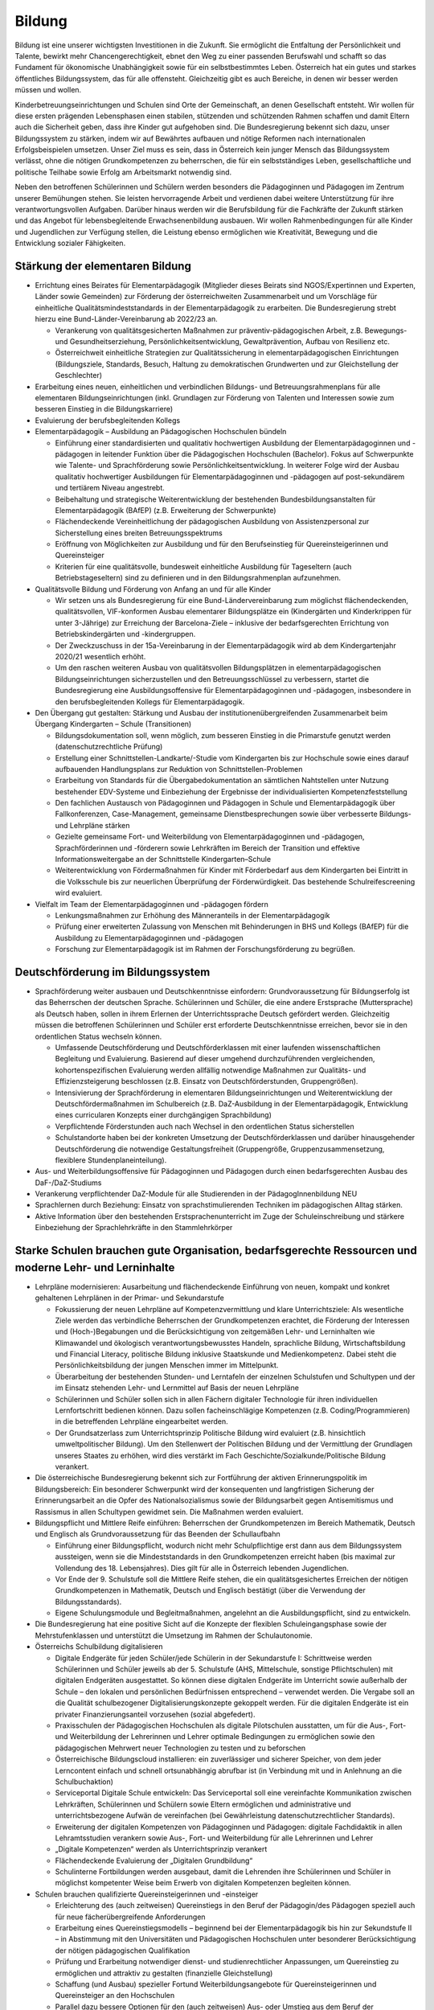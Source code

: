 -------
Bildung
-------

.. todo::
  Formatieren, Überarbeiten, Original gegenchecken

Bildung ist eine unserer wichtigsten Investitionen in die Zukunft. Sie ermöglicht die Entfaltung der Persönlichkeit und Talente, bewirkt mehr Chancengerechtigkeit, ebnet den Weg zu einer passenden Berufswahl und schafft so das Fundament für ökonomische Unabhängigkeit sowie für ein selbstbestimmtes Leben. Österreich hat ein gutes und starkes öffentliches Bildungssystem, das für alle offensteht. Gleichzeitig gibt es auch Bereiche, in denen wir besser werden müssen und wollen.

Kinderbetreuungseinrichtungen und Schulen sind Orte der Gemeinschaft, an denen Gesellschaft entsteht. Wir wollen für diese ersten prägenden Lebensphasen einen stabilen, stützenden und schützenden Rahmen schaffen und damit Eltern auch die Sicherheit geben, dass ihre Kinder gut aufgehoben sind. Die Bundesregierung bekennt sich dazu, unser Bildungssystem zu stärken, indem wir auf Bewährtes aufbauen und nötige Reformen nach internationalen Erfolgsbeispielen umsetzen. Unser Ziel muss es sein, dass in Österreich kein junger Mensch das Bildungssystem verlässt, ohne die nötigen Grundkompetenzen zu beherrschen, die für ein selbstständiges Leben, gesellschaftliche und politische Teilhabe sowie Erfolg am Arbeitsmarkt notwendig sind.

Neben den betroffenen Schülerinnen und Schülern werden besonders die Pädagoginnen und Pädagogen im Zentrum unserer Bemühungen stehen. Sie leisten hervorragende Arbeit und verdienen dabei weitere Unterstützung für ihre verantwortungsvollen Aufgaben. Darüber hinaus werden wir die Berufsbildung für die Fachkräfte der Zukunft stärken und das Angebot für lebensbegleitende Erwachsenenbildung ausbauen. Wir wollen Rahmenbedingungen für alle Kinder und Jugendlichen zur Verfügung stellen, die Leistung ebenso ermöglichen wie Kreativität, Bewegung und die Entwicklung sozialer Fähigkeiten.

Stärkung der elementaren Bildung
--------------------------------

- Errichtung eines Beirates für Elementarpädagogik (Mitglieder dieses Beirats sind NGOS/Expertinnen und Experten, Länder sowie Gemeinden) zur Förderung der österreichweiten Zusammenarbeit und um Vorschläge für einheitliche Qualitätsmindeststandards in der Elementarpädagogik zu erarbeiten. Die Bundesregierung strebt hierzu eine Bund-Länder-Vereinbarung ab 2022/23 an. 

  * Verankerung von qualitätsgesicherten Maßnahmen zur präventiv-pädagogischen Arbeit, z.B. Bewegungs- und Gesundheitserziehung, Persönlichkeitsentwicklung, Gewaltprävention, Aufbau von Resilienz etc.
  * Österreichweit einheitliche Strategien zur Qualitätssicherung in elementarpädagogischen Einrichtungen (Bildungsziele, Standards, Besuch, Haltung zu demokratischen Grundwerten und zur Gleichstellung der Geschlechter)

- Erarbeitung eines neuen, einheitlichen und verbindlichen Bildungs- und Betreuungsrahmenplans für alle elementaren Bildungseinrichtungen (inkl. Grundlagen zur Förderung von Talenten und Interessen sowie zum besseren Einstieg in die Bildungskarriere)

- Evaluierung der berufsbegleitenden Kollegs

- Elementarpädagogik – Ausbildung an Pädagogischen Hochschulen bündeln

  * Einführung einer standardisierten und qualitativ hochwertigen Ausbildung der Elementarpädagoginnen und -pädagogen in leitender Funktion über die Pädagogischen Hochschulen (Bachelor). Fokus auf Schwerpunkte wie Talente- und Sprachförderung sowie Persönlichkeitsentwicklung. In weiterer Folge wird der Ausbau qualitativ hochwertiger Ausbildungen für Elementarpädagoginnen und -pädagogen auf post-sekundärem und tertiärem Niveau angestrebt.
  * Beibehaltung und strategische Weiterentwicklung der bestehenden Bundesbildungsanstalten für Elementarpädagogik (BAfEP) (z.B. Erweiterung der Schwerpunkte)
  * Flächendeckende Vereinheitlichung der pädagogischen Ausbildung von Assistenzpersonal zur Sicherstellung eines breiten Betreuungsspektrums
  * Eröffnung von Möglichkeiten zur Ausbildung und für den Berufseinstieg für Quereinsteigerinnen und Quereinsteiger
  * Kriterien für eine qualitätsvolle, bundesweit einheitliche Ausbildung für Tageseltern (auch Betriebstageseltern) sind zu definieren und in den Bildungsrahmenplan aufzunehmen.

- Qualitätsvolle Bildung und Förderung von Anfang an und für alle Kinder 

  * Wir setzen uns als Bundesregierung für eine Bund-Ländervereinbarung zum möglichst flächendeckenden, qualitätsvollen, VIF-konformen Ausbau elementarer Bildungsplätze ein (Kindergärten und Kinderkrippen für unter 3-Jährige) zur Erreichung der Barcelona-Ziele – inklusive der bedarfsgerechten Errichtung von Betriebskindergärten und -kindergruppen.
  * Der Zweckzuschuss in der 15a-Vereinbarung in der Elementarpädagogik wird ab dem Kindergartenjahr 2020/21 wesentlich erhöht.
  * Um den raschen weiteren Ausbau von qualitätsvollen Bildungsplätzen in elementarpädagogischen Bildungseinrichtungen sicherzustellen und den Betreuungsschlüssel zu verbessern, startet die Bundesregierung eine Ausbildungsoffensive für Elementarpädagoginnen und -pädagogen, insbesondere in den berufsbegleitenden Kollegs für Elementarpädagogik.

- Den Übergang gut gestalten: Stärkung und Ausbau der institutionenübergreifenden Zusammenarbeit beim Übergang Kindergarten – Schule (Transitionen)

  * Bildungsdokumentation soll, wenn möglich, zum besseren Einstieg in die Primarstufe genutzt werden (datenschutzrechtliche Prüfung)
  * Erstellung einer Schnittstellen-Landkarte/-Studie vom Kindergarten bis zur Hochschule sowie eines darauf aufbauenden Handlungsplans zur Reduktion von Schnittstellen-Problemen
  * Erarbeitung von Standards für die Übergabedokumentation an sämtlichen Nahtstellen unter Nutzung bestehender EDV-Systeme und Einbeziehung der Ergebnisse der individualisierten Kompetenzfeststellung
  * Den fachlichen Austausch von Pädagoginnen und Pädagogen in Schule und Elementarpädagogik über Fallkonferenzen, Case-Management, gemeinsame Dienstbesprechungen sowie über verbesserte Bildungs- und Lehrpläne stärken
  * Gezielte gemeinsame Fort- und Weiterbildung von Elementarpädagoginnen und -pädagogen, Sprachförderinnen und -förderern sowie Lehrkräften im Bereich der Transition und effektive Informationsweitergabe an der Schnittstelle Kindergarten–Schule
  * Weiterentwicklung von Fördermaßnahmen für Kinder mit Förderbedarf aus dem Kindergarten bei Eintritt in die Volksschule bis zur neuerlichen Überprüfung der Förderwürdigkeit. Das bestehende Schulreifescreening wird evaluiert.

- Vielfalt im Team der Elementarpädagoginnen und -pädagogen fördern

  * Lenkungsmaßnahmen zur Erhöhung des Männeranteils in der Elementarpädagogik
  * Prüfung einer erweiterten Zulassung von Menschen mit Behinderungen in BHS und Kollegs (BAfEP) für die Ausbildung zu Elementarpädagoginnen und -pädagogen
  * Forschung zur Elementarpädagogik ist im Rahmen der Forschungsförderung zu begrüßen.


Deutschförderung im Bildungssystem
----------------------------------

- Sprachförderung weiter ausbauen und Deutschkenntnisse einfordern: Grundvoraussetzung für Bildungserfolg ist das Beherrschen der deutschen Sprache. Schülerinnen und Schüler, die eine andere Erstsprache (Muttersprache) als Deutsch haben, sollen in ihrem Erlernen der Unterrichtssprache Deutsch gefördert werden. Gleichzeitig müssen die betroffenen Schülerinnen und Schüler erst erforderte Deutschkenntnisse erreichen, bevor sie in den ordentlichen Status wechseln können.

  * Umfassende Deutschförderung und Deutschförderklassen mit einer laufenden wissenschaftlichen Begleitung und Evaluierung. Basierend auf dieser umgehend durchzuführenden vergleichenden, kohortenspezifischen Evaluierung werden allfällig notwendige Maßnahmen zur Qualitäts- und Effizienzsteigerung beschlossen (z.B. Einsatz von Deutschförderstunden, Gruppengrößen).
  * Intensivierung der Sprachförderung in elementaren Bildungseinrichtungen und Weiterentwicklung der Deutschfördermaßnahmen im Schulbereich (z.B. DaZ-Ausbildung in der Elementarpädagogik, Entwicklung eines curricularen Konzepts einer durchgängigen Sprachbildung)
  * Verpflichtende Förderstunden auch nach Wechsel in den ordentlichen Status sicherstellen
  * Schulstandorte haben bei der konkreten Umsetzung der Deutschförderklassen und darüber hinausgehender Deutschförderung die notwendige Gestaltungsfreiheit (Gruppengröße, Gruppenzusammensetzung, flexiblere Stundenplaneinteilung).

- Aus- und Weiterbildungsoffensive für Pädagoginnen und Pädagogen durch einen bedarfsgerechten Ausbau des DaF-/DaZ-Studiums

- Verankerung verpflichtender DaZ-Module für alle Studierenden in der PädagogInnenbildung NEU

- Sprachlernen durch Beziehung: Einsatz von sprachstimulierenden Techniken im pädagogischen Alltag stärken.

- Aktive Information über den bestehenden Erstsprachenunterricht im Zuge der Schuleinschreibung und stärkere Einbeziehung der Sprachlehrkräfte in den Stammlehrkörper

Starke Schulen brauchen gute Organisation, bedarfsgerechte Ressourcen und moderne Lehr- und Lerninhalte
-------------------------------------------------------------------------------------------------------

- Lehrpläne modernisieren: Ausarbeitung und flächendeckende Einführung von neuen, kompakt und konkret gehaltenen Lehrplänen in der Primar- und Sekundarstufe

  * Fokussierung der neuen Lehrpläne auf Kompetenzvermittlung und klare Unterrichtsziele: Als wesentliche Ziele werden das verbindliche Beherrschen der Grundkompetenzen erachtet, die Förderung der Interessen und (Hoch-)Begabungen und die Berücksichtigung von zeitgemäßen Lehr- und Lerninhalten wie Klimawandel und ökologisch verantwortungsbewusstes Handeln, sprachliche Bildung, Wirtschaftsbildung und Financial Literacy, politische Bildung inklusive Staatskunde und Medienkompetenz. Dabei steht die Persönlichkeitsbildung der jungen Menschen immer im Mittelpunkt.
  * Überarbeitung der bestehenden Stunden- und Lerntafeln der einzelnen Schulstufen und Schultypen und der im Einsatz stehenden Lehr- und Lernmittel auf Basis der neuen Lehrpläne
  * Schülerinnen und Schüler sollen sich in allen Fächern digitaler Technologie für ihren individuellen Lernfortschritt bedienen können. Dazu sollen facheinschlägige Kompetenzen (z.B. Coding/Programmieren) in die betreffenden Lehrpläne eingearbeitet werden.
  * Der Grundsatzerlass zum Unterrichtsprinzip Politische Bildung wird evaluiert (z.B. hinsichtlich umweltpolitischer Bildung). Um den Stellenwert der Politischen Bildung und der Vermittlung der Grundlagen unseres Staates zu erhöhen, wird dies verstärkt im Fach Geschichte/Sozialkunde/Politische Bildung verankert.

- Die österreichische Bundesregierung bekennt sich zur Fortführung der aktiven Erinnerungspolitik im Bildungsbereich: Ein besonderer Schwerpunkt wird der konsequenten und langfristigen Sicherung der Erinnerungsarbeit an die Opfer des Nationalsozialismus sowie der Bildungsarbeit gegen Antisemitismus und Rassismus in allen Schultypen gewidmet sein. Die Maßnahmen werden evaluiert.

- Bildungspflicht und Mittlere Reife einführen: Beherrschen der Grundkompetenzen im Bereich Mathematik, Deutsch und Englisch als Grundvoraussetzung für das Beenden der Schullaufbahn 

  * Einführung einer Bildungspflicht, wodurch nicht mehr Schulpflichtige erst dann aus dem Bildungssystem aussteigen, wenn sie die Mindeststandards in den Grundkompetenzen erreicht haben (bis maximal zur Vollendung des 18. Lebensjahres). Dies gilt für alle in Österreich lebenden Jugendlichen.
  * Vor Ende der 9. Schulstufe soll die Mittlere Reife stehen, die ein qualitätsgesichertes Erreichen der nötigen Grundkompetenzen in Mathematik, Deutsch und Englisch bestätigt (über die Verwendung der Bildungsstandards).
  * Eigene Schulungsmodule und Begleitmaßnahmen, angelehnt an die Ausbildungspflicht, sind zu entwickeln.

- Die Bundesregierung hat eine positive Sicht auf die Konzepte der flexiblen Schuleingangsphase sowie der Mehrstufenklassen und unterstützt die Umsetzung im Rahmen der Schulautonomie.

- Österreichs Schulbildung digitalisieren

  * Digitale Endgeräte für jeden Schüler/jede Schülerin in der Sekundarstufe I: Schrittweise werden Schülerinnen und Schüler jeweils ab der 5. Schulstufe (AHS, Mittelschule, sonstige Pflichtschulen) mit digitalen Endgeräten ausgestattet. So können diese digitalen Endgeräte im Unterricht sowie außerhalb der Schule – den lokalen und persönlichen Bedürfnissen entsprechend – verwendet werden. Die Vergabe soll an die Qualität schulbezogener Digitalisierungskonzepte gekoppelt werden. Für die digitalen Endgeräte ist ein privater Finanzierungsanteil vorzusehen (sozial abgefedert).
  * Praxisschulen der Pädagogischen Hochschulen als digitale Pilotschulen ausstatten, um für die Aus-, Fort- und Weiterbildung der Lehrerinnen und Lehrer optimale Bedingungen zu ermöglichen sowie den pädagogischen Mehrwert neuer Technologien zu testen und zu beforschen
  * Österreichische Bildungscloud installieren: ein zuverlässiger und sicherer Speicher, von dem jeder Lerncontent einfach und schnell ortsunabhängig abrufbar ist (in Verbindung mit und in Anlehnung an die Schulbuchaktion)
  * Serviceportal Digitale Schule entwickeln: Das Serviceportal soll eine vereinfachte Kommunikation zwischen Lehrkräften, Schülerinnen und Schülern sowie Eltern ermöglichen und administrative und unterrichtsbezogene Aufwän de vereinfachen (bei Gewährleistung datenschutzrechtlicher Standards).
  * Erweiterung der digitalen Kompetenzen von Pädagoginnen und Pädagogen: digitale Fachdidaktik in allen Lehramtsstudien verankern sowie Aus-, Fort- und Weiterbildung für alle Lehrerinnen und Lehrer
  * „Digitale Kompetenzen“ werden als Unterrichtsprinzip verankert
  * Flächendeckende Evaluierung der „Digitalen Grundbildung“
  * Schulinterne Fortbildungen werden ausgebaut, damit die Lehrenden ihre Schülerinnen und Schüler in möglichst kompetenter Weise beim Erwerb von digitalen Kompetenzen begleiten können.

- Schulen brauchen qualifizierte Quereinsteigerinnen und -einsteiger

  * Erleichterung des (auch zeitweisen) Quereinstiegs in den Beruf der Pädagogin/des Pädagogen speziell auch für neue fächerübergreifende Anforderungen
  * Erarbeitung eines Quereinstiegsmodells – beginnend bei der Elementarpädagogik bis hin zur Sekundstufe II – in Abstimmung mit den Universitäten und Pädagogischen Hochschulen unter besonderer Berücksichtigung der nötigen pädagogischen Qualifikation
  * Prüfung und Erarbeitung notwendiger dienst- und studienrechtlicher Anpassungen, um Quereinstieg zu ermöglichen und attraktiv zu gestalten (finanzielle Gleichstellung)
  * Schaffung (und Ausbau) spezieller Fortund Weiterbildungsangebote für Quereinsteigerinnen und Quereinsteiger an den Hochschulen
  * Parallel dazu bessere Optionen für den (auch zeitweisen) Aus- oder Umstieg aus dem Beruf der Pädagogin/des Pädagogen
  * Gezielte Anwerbung mehrsprachiger Personen für das Pädagogikstudium auch im zweiten Bildungsweg (Kampagne)

Bedarfsgerechte Ressourcen für unsere Schulen

- Bereitstellung von Supportpersonal: Schulisches Unterstützungspersonal (administrativ und psychosozial) bedarfsgerecht aufstocken, damit sich Pädagoginnen und Pädagogen auf den bestmöglichen Unterricht
konzentrieren können

  * Mehr Support durch unterstützendes Personal (z.B. Schulsozialarbeit, Schulpsychologie, Assistenz, administratives Personal). Klare Aufgabenteilung und Konsolidierung unterschiedlicher Aufgaben (und Titel) des Unterstützungspersonals
  * Unterstützendes Personal ist dienstrechtlich bei den Bildungsdirektionen anzudocken, soll aber als Teil des pädagogischen Teams an den Schulen agieren. Prüfung einer Verwaltungsvereinfachung durch Anstellung des neuen Supportpersonals bei einer Personalagentur des Bundes
  * Langfristige Absicherung der Finanzierung über den FAG und gesetzliche Vorgaben über den Bund
  * Studierende an pädagogischen Hochschulen sollen mehr Praxis an Schulen sammeln wie z.B. in der Nachmittags- und Ferienbetreuung und dadurch zusätzliche Unterstützung in ihrem Fachgebiet gewährleisten 
  * Mobilisierung und Umschulung von zusätzlichem Personal soll in Zusammenarbeit mit Gebietskörperschaften (AMS, Arbeitsstiftungen) geschehen 
  * Schulleiterinnen und Schulleiter als Führungskräfte weiterentwickeln (Personalverantwortung, Umsetzung Bildungsziele, Unterstützung durch Supportpersonal)

- Schulen mit besonderen Herausforderungen stützen – Pilotprogramm an 100 ausgewählten Schulen in ganz Österreich umsetzen, die anhand eines zu entwickelnden Chancen- und Entwicklungsindex grundsätzlich infrage kommen:

  * Ursachenanalyse am Standort unter Einbeziehung aller Schulpartner; betroffene Schulen müssen ihre spezifischen Herausforderungen, Lösungsvorschläge, finanziellen Erfordernisse und angestrebten Bildungserfolge darstellen
  * Zusätzliche Ressourcen (Personal, Finanzierung) werden anhand klarer Kriterien an die ausgewählten Schulen vergeben, aufbauend auf einem individuellen Schulentwicklungsplan mit maßgeschneiderter Unterstützung
  * Autonome Umsetzung durch die Schulleitung, Begleitung durch Bildungsdirektion sowie wissenschaftliche Analyse
  * Prüfung einer bedarfsorientierten Mittelzuteilung auf Basis der Ergebnisse des Pilotprogramms

- Inklusion und Förderung: alle Kinder mitnehmen

  * Kinder mit speziellem Förderbedarf bzw. Behinderungen werden bestmöglich in den Regelunterricht einbezogen, und qualitativ hochwertige Sonderpädagogik wird sichergestellt, wo immer sie nötig ist.
  * Umgehende externe Evaluation der Vergabepraxis von SPF-Bescheiden, damit die Zuteilung der Ressourcen dem tatsächlichen Bedarf entspricht
  * Weiterentwicklung der Qualität pädagogischer Angebote für Schülerinnen und Schüler mit Behinderungen und barrierefreier Bildungswege
  * Sicherstellung organisatorischer, personeller und räumlicher Voraussetzungen für diversitätsorientierten Unterricht in der gesamten Bildungskette
  * Evaluierung und entsprechende Weiterentwicklung der PädagogInnenbildung
  * Öffnung der Position der Schulleitung an allgemeinen Pflichtschulen für Sonderpädagoginnen und -pädagogen

- Mehr Ferienbetreuung und Sommerunterricht für jene, die es brauchen, um Eltern zu entlasten

  * Mehr Förderstunden für Schülerinnen und Schüler am Nachmittag (unter Nutzung des bestehenden Systems der verpflichtenden Förderstunden)
  * Ausarbeitung eines Konzepts als Angebot für die Gemeinden zur verstärkten Einbeziehung der Eltern in die Sprachförderung (aktive Elternarbeit, „Mama lernt Deutsch“)
  * Fachliche und pädagogische Konzeption von speziellen Ferienangeboten sowie österreichweit einheitliche Angebotsumsetzung (z.B. Schwerpunktkurse, Praxiswochen, Unternehmenswochen, Sprach-, Sport- und Kulturangebote etc.) mit sozial gestaffelten Beiträgen (in Zusammenarbeit mit den Ländern) 
  * Schaffung eines schulpraktischen Moduls für Lehramtsstudierende in den Ferienmonaten mit Anrechnungsmöglichkeit auf das Studium 
  * Flexibilisierungsmöglichkeit der Arbeitszeit für Lehrerinnen und Lehrer auf freiwilliger Basis sowie Erarbeitung eines Jahresarbeitszeitmodells für Erzieherinnen und Erzieher zur Ermöglichung der Ferienbetreuung

Schulorganisation verbessern

- Größtmögliche Bündelung der Bildungsagenden des Bundes (von der Elementarpädagogik bis zur Hochschule sowie Teilen der Erwachsenenbildung) im Bildungsministerium

- Evaluierung der Bildungsdirektionen hinsichtlich interner und externer Kommunikation und Verwaltung (Effizienz, Personalbedarf) 

  * Schülerverwaltungsprogramme des Bundes weiterführen und weiterentwickeln, um Nutzerfreundlichkeit zu erhöhen und Abfragen zu vereinfachen
  * Entwicklung einer integrierten EDV-Lösung in der Verwaltung
  * Reduktion der Zahl von Rundschreiben und Erlässen zugunsten eines konsolidierten, webbasierten Informationsmanagements 
  * Berufliche E-Mailadressen für das gesamte Personal der Bildungsdirektionen bereitstellen und nutzen

- Transparente Personalsteuerung – gemeinsam mit den Bundesländern: Umsetzung eines einheitlichen Systems zur Sicherstellung des effektiven Einsatzes von Pädagoginnen und Pädagogen österreichweit

- Zügiger Schuljahresbeginn

  * Etablierung eines rechtlich abgesicherten, verbindlichen und österreichweit einheitlichen Systems der An- und Abmeldungen von Schülerinnen und Schülern an den Schulen sowie Vereinheitlichung der Stichtage und Schuleinschreibungstermine, um einen zügigen Schulstart zu gewährleisten
  * Einführung eines Bonus-Systems für Schulen, die die Nachprüfungen vollständig in der letzten Ferienwoche durchführen 

- Etablierung eines gesamtheitlichen Bildungsmonitorings durch Zusammenführung relevanter Datenquellen, um wichtige bildungspolitische Analysen durchführen zu können, unter Wahrung sämtlicher datenschutzrechtlicher Standards

  * Verstärkte Zusammenarbeit mit Statistik Austria und weiteren relevanten Stakeholdern, um Synergien zu nutzen und rasche Informations- und Austauschprozesse sicherzustellen

- Entwicklung einer wertschätzenden, konstruktiven, transparenten Feedbackkultur („360-Grad Feedback“) zur Qualitätssteigerung des Unterrichts und zur Verbesserung der Beziehungen sowie verpflichtende schulinterne Evaluierung an jedem Standort

- Die Schulen baulich modernisieren – neuer Schulentwicklungsplan unter Berücksichtigung pädagogischer Ziele: klimagerechte ökologische Standards im Schulbau, bei Sanierungen und Neubauten in Abstimmung mit Ländern und Gemeinden, wie dies im Pflichtschulbau umgesetzt werden kann 

- Klare Regeln für das Zusammenspiel Schule und Unternehmen: Einrichtung einer Servicestelle, die bei Fragen zum Thema Schulen und Unternehmen beratend zur Seite steht (z.B. bzgl. Berufsinformation durch Unternehmen)

- Prüfung der Einrichtung von Fonds für Schulveranstaltungen bei den Bildungsdirektionen. Damit soll benachteiligten Standorten geholfen werden, die Kosten für Schulveranstaltungen (Workshops, Ausflüge etc.) abzudecken – eventuell gespeist durch regionale Unternehmen.

- Innovationsstiftung für Bildung: Entbürokratisierung der Innovationsstiftung für Bildung und attraktive Finanzierungsmöglichkeiten mit dem Ziel, private Mittel für die Bildung zu erschließen

- Spendenabsetzbarkeit für Vereine im Bildungsbereich ausweiten

- Überprüfung des Leistungsprofils und Weiterentwicklung des OeAD zur Agentur für Bildungsinnovation und internationale Mobilität

- Schulen und Lehrende bei der Gewaltprävention unterstützen

  * Friedenspädagogisches Training und Deeskalationstraining für Pädagoginnen und Pädagogen im Rahmen der Aus- bzw. Fort- und Weiterbildung einführen 
  * Schnellere und treffsichere Entscheidungsfindung bei Vorfällen an Schulstandorten durch bessere rechtliche Handhabe ermöglichen (qualitative Bewertung bei der Schule und Aufsicht, formale Bewertung bei Bildungsdirektionen – rechtliche Abwicklung, raschere Handlungsmöglichkeiten betreffend Suspendierung und Ausschluss für nicht Schulpflichtige)
  * Entwicklung eines pädagogischen Betreuungskonzepts für den Umgang mit gewaltbereiten Schülerinnen und Schülern (z.B. „Cool-down“-Phase, „Time-out“-Phasen, psychosoziale Unterstützung) 

- Ausbau ganztägiger Schulen: bedarfsgerechter Ausbau ganztägiger Schulformen zur Ermöglichung der Wahlfreiheit für Eltern. Ein unverschränktes bzw. verschränktes Angebot soll auch in jenen Regionen zur Verfügung stehen, in denen es dieses bisher nicht gibt.

- Qualitätskriterien für externe Angebote an Schulen

  * Rasche Fertigstellung des bundesweiten Kriterienkatalogs für alle extern hinzugeholten Fachkräfte und Vereine
  * Spezieller Fokus auf geschlechtersensible Mädchen- und Burschenarbeit, auch mit dem Ziel, Kinder und Jugendliche aus patriarchalen Milieus zu stärken und ihre Selbstbestimmung zu fördern 
  * Erarbeitung von Qualitätskriterien für die Sicherung einer weltanschaulich neutralen, wissenschaftsbasierten Sexualpädagogik und die Entwicklung eines Akkreditierungsverfahrens für Vereine bzw. Personen, die sexualpädagogische Workshops an Schulen anbieten wollen
  * Regeln zur Anwesenheit der Pädagoginnen und Pädagogen sind zu definieren. Die qualitativ hochstehende Aus-, Fort- und Weiterbildung der Lehrerinnen und Lehrer im Bereich Sexualpädagogik für die Primarstufe sowie die Sekundarstufe (im Unterrichtsfach Biologie und Umweltkunde) soll sichergestellt werden.

- Den bekenntnisorientierten Religionsunterricht beibehalten und den Ethikunterricht für all jene sicherstellen, die keinen Religionsunterricht besuchen (oder ohne Bekenntnis sind)

- Entwicklung eines Lehramtsstudiums „Ethik“ mit Anrechenbarkeit von bestehenden Aus- und Fortbildungen (Religionspädagogik und Lehrgänge)

- Schulische Profilierung und Individualisierung – eine weitere Modularisierung der Oberstufe prüfen und in Absprache mit Betroffenen und Interessenvertretungen pilotieren und ausbauen. Auf Basis der 2019 abgeschlossenen Evaluierung muss zeitnah entschieden werden, ob die NOST (Neue Oberstufe) in ihrem vorgeschlagenen System umgesetzt wird oder es zu einer Reform im Sinne einer echten Modularisierung kommt. Insbesondere ist den Ergebnissen einer Evaluierung der bestehenden „Nicht-genügend-Regelung“ Rechnung zu tragen.

- Überprüfung und Weiterentwicklung der Standardisierten Reife- und Diplomprüfung („Zentralmatura“); Verbesserung der Modalitäten und Bedingungen, verstärkte Individualisierung und Förderung von Interessen und Begabungen unter Berücksichtigung des differenzierten Schulsystems und seiner Schwerpunkte 

- Ausweitung von Bewegung und Sport im Rahmen des schulischen Unterrichts 

  * Tägliche Bewegungseinheit soll realisiert werden (z.B. mit Sportvereinen).
  * Prüfung der ganzjährigen Öffnung der Schulinfrastruktur für Sportvereine und Organisationen sowie Öffnung der Infrastruktur von Sportvereinen, Organisationen oder Ländern und Gemeinden für die Schulen (wo immer logistisch möglich)

- Musikschulen und Musikpädagoginnen und -pädagogen

  * Erstellen der rechtlichen Rahmenbedingungen für den Einsatz von Musikschullehrerinnen und -lehrern an öffentlichen Schulen und gegenseitige Anerkennung von Fächern (Schaffung von Wahlpflichtfächern)
  * Schaffung der Rahmenbedingungen in ganztägigen Schulformen (Übungseinheiten, zeitliche Freiräume für den Unterrichtsbesuch in Musikschulen, Konservatorien etc.)
  * Besondere Rücksicht auf Begabtenförderung (insbesondere Schnittstellen mit Musikschulen, Kunstuniversitäten u.a.)

- Ausbildung von MINT-Fachkräften ausbauen

  * Erstellung einer MINT-Bedarfslandkarte in Zusammenarbeit mit den regionalen Stakeholdern und darauf aufbauend eine bedarfsgerechte Erhöhung der derzeitigen Ausbildungsplätze im höher qualifizierten MINT-Bereich
  * Reform des Mathematik-Unterrichts unter Berücksichtigung international anerkannter Beispiele und bereits bestehender Programme in Österreich. Mathematik soll auch ohne digitale Rechenhilfen beherrscht werden.
  * Prüfung der Entwicklung einer Cyber-HTL-Fachrichtung und IT-HTL mit Schwerpunkt auf Cyber Security

- Auslandserfahrung und europäische Vernetzung fördern: Stärkere Nutzung von Erasmus+

- Auslandsschulen evaluieren und weiterentwickeln: Österreichische Auslandsschulen sind eine Visitenkarte des Landes. Die Entsendungsprogramme für österreichische Lehrkräfte, die Unterrichtsqualität und die Führung dieser Schulen sollen von externer Seite evaluiert und weiterentwickelt werden.

- Klare Qualitätsstandards für alle Bildungseinrichtungen (inkl. private)

  * Neues Errichtungsverfahren von Privatschulen und gesetzliche Ausgestaltung von verpflichtenden Mindeststandards (z.B. Finanzplan, Bekenntnis zu den im österreichischen Rechtssystem verankerten Werten, persönliche Eignung und Qualifikation der Unterrichtenden etc.) sowie Einführung eines bildungspolitischen Vorbehalts insbesondere für Statutschulen. Dies gilt ebenso für die Errichtung und Genehmigung privater Schülerheime.
  * Regelmäßige Kontrollen und Ausweitung der Kontrollkompetenzen der Schulaufsicht auf bestimmte, derzeit nicht erfasste Bildungseinrichtungen (z.B. private Schülerheime)
  * Konsequente Schließung der Einrichtungen bei Nicht-Erfüllung der gesetzlichen Voraussetzungen
  * Weltanschauungen, die in Widerspruch zu unseren demokratischen Werten und unserer liberalen Grundordnung stehen, dürfen in Schulen nicht verbreitet werden. Präventive Maßnahmen im Bildungsbereich, die das Abdriften von Kindern und Jugendlichen in radikale Milieus möglichst früh verhindern, sind auszubauen.
  * Mehr Transparenz und verstärkte Kontrollen in Bildungseinrichtungen (insbesondere islamischen) wie Kindergärten, Privatschulen, Schülerheimen, auch zur Verhinderung von ausländischen Einflüssen an Bildungsorten jeder Art insbesondere zum Schutz von Frauen und Mädchen 
  * Prüfung von Möglichkeiten, den Anteil von Kindern mit Förderbedarf an Privatschulen zu erhöhen

- Qualitätsvolles Essen in Kinderbetreuungseinrichtungen und Schulen; der Anteil regionaler, saisonaler und biologischer Lebensmittel in Kinderbetreuungseinrichtungen und Schulen ist zu steigern, der Bio-Anteil zu erhöhen.

- Stärkung von freiwilligen, hochqualitativen Mentoring-Programmen an Schulen und Kindergärten – mit dem Ziel der Stärkung von Integration, positiven Bildungswegen und gesellschaftlichem Zusammenhalt 

- Begabungen und Kreativität fördern: Das Erkennen und Fördern von speziellen Begabungen werden im Rahmen der neuen Lehrpläne als verbindliches Bildungsziel festgelegt und als Bestandteil der Lehreraus- und Weiterbildung verankert.

- Aus-, Fort- und Weiterbildung für Lehrende – neue Inhalte und mehr Verbindlichkeit: Verbindlichere Teilnahme der Lehrkräfte an Fort- und Weiterbildungsangeboten sicherstellen. Etablierung einer neuen Steuerungslogik der Fort- und Weiterbildung (z.B. Personalentwicklung am Schulstandort). Qualitätssicherung der Fort- und Weiterbildung vor allem in Bezug auf die Vortragenden

- Bildungswegentscheidung unterstützen durch individualisierte Kompetenzfeststellung: Die Entscheidung über die weitere Bildungslaufbahn soll nicht mehr nur von einer Leistungsfeststellung (Schulnachricht der 4. Schulstufe) abhängig gemacht werden, sondern auf Basis der Ergebnisse einer individualisierten Kompetenzfeststellung in der 3. Schulstufe, des Jahreszeugnisses der 3. Klasse und der Schulnachricht der 4. Klasse getroffen werden.

- Berufs- und Bildungsberatung für Jugendliche verbessern und österreichweite Talentechecks als Teil des Unterrichts für alle 14-Jährigen in unterschiedlichen Schulformen mit begleitender Beratung für Eltern einführen, unter Einhaltung höchster Datenschutzstandards und Klärung der Datenrechte

Stärkung der dualen Ausbildung
------------------------------

- Mehr Unterstützung bei der Ausbildungswahl und qualitätsvolle Ausbildungsplätze

  * Alle Jugendlichen sollen bei der Suche nach einem qualitätsvollen Ausbildungsplatz unterstützt werden. Der Bildungs- und Berufsorientierung ist bereits in der Schule mehr Bedeutung beizumessen. Jugendliche sollen dort frühzeitig über die Vielfalt der Berufsmöglichkeiten infor miert werden.
  * Weiterführung einer gezielten Aufwertung der 9. Schulstufe, berufsbildenden mittleren Schulen und der dualen Ausbildung durch eine Reform der Lehrpläne, durch stärkere Einbindung von Berufsorientierung sowie durch breitere Berufsausbildungen (im Zuge der Bildungspflicht)
  * Prüfung unterschiedlicher Modelle zur Aufwertung der 9. Schulstufe, z.B. eines „Berufsbildungscampus“, um in Modulen die Vermittlung von mehr Allgemeinbildung sicherzustellen oder Modularisierung der 9. Schulstufe (AHS, BHS, Polytechnische Schule) oder Einführung des ersten Lehrjahres in die PTS – in Zusammenarbeit mit den bestehenden Berufsschulen
  * Beste Qualität in der Ausbildung durch Qualitätssicherung und Ausbildungsfortschrittskontrolle: Ausweitung von Anreizmodellen zur Förderung von Lehrlingsausbildung in Betrieben. „Blum-Bonus Neu“ zur Förderung betrieblicher Lehrstellen mit inkludierter Qualitätssicherung prüfen. Zielgruppe: Klein- und Mittelbetriebe (speziell Gewerbe/Handwerk) 
  * Eine Steigerung der Qualität in der Lehre wird angestrebt. Dafür wird das bestehende System hinsichtlich Qualitätssicherung überprüft und bedarfsorientiert ergänzt (unabhängige Qualitätskontrollen, Weiterbildung der Ausbildnerinnen und Ausbildner sowie Absicherung des Lehrlingscoachings).
  * Qualitative Weiterentwicklung und Attraktivierung der „Lehre mit Reifeprüfung“ und die Erhöhung der Zahl von Absolventinnen und Absolventen
  * Lehre nach Matura verstärkt ermöglichen und fördern (z.B. Duale Akademie in Oberösterreich)
  * Durchlässigkeit zwischen Allgemeinbildung und Berufsausbildung sowie Studienberechtigung durch Berufspraxis sicherstellen
  * Prüfung einer Modularisierung der Berufsausbildung mit Erweiterungsmöglichkeiten auch nach der Lehre
  * Prüfung einer Bildungsprämie für Unternehmen, die in die effektive Weiterbildung ihrer Lehrlinge sowie Mitarbeiterinnen und Mitarbeiter investieren
  * Gezielte Anwerbung von Betrieben mit Zukunftstechnologien (z.B. „Green Jobs“) als Ausbildungspartner für das Programm „Duale Akademie“
  * Begleitende Studien über Ausbildungsverläufe und Ausbildungserfolge (z.B. Ursachen für Lehrabbrüche, negative Abschlussprüfungsergebnisse und Fortschrittskontrolle)

- Berufsbildung aufwerten und Berufsausbildungsgesetz modernisieren

  * Überarbeitung der mehr als 200 bestehenden Lehrberufe, mit Hinblick auf digitale Inhalte, MINT sowie regionale und ökologische Schwerpunkte 
  * Verpflichtende Evaluierung und Modernisierung aller Lehrberufe alle fünf Jahre
  * Lenkungsmaßnahmen erarbeiten, um mehr Frauen in technische Lehrberufe zu bringen
  * Möglichkeit zur „Flexi-Lehre“ für Wiedereinsteigerinnen und Wiedereinsteiger sowie betreuende Angehörige prüfen

- Gesetzliche Grundlage für höhere Berufsbildung schaffen: Die Berufsbildung soll parallel zur höheren Allgemeinbildung ausgebaut werden bzw. Lehrlingsausbildung bei tertiären Studien besser angerechnet werden können.

  * Meister aufwerten: Erlass der Meisterprüfungsgebühren prüfen, Meisterprüfungsordnung modernisieren, eintragungsfähigen Titel für offizielle Dokumente schaffen. Schaffung eines Qualifikationspfades bis NQR 7 („Master Professional“)

Lebensbegleitendes Lernen: Gute Bildungsangebote für Erwachsene
---------------------------------------------------------------

- Lebensbegleitendes Lernen im Bildungssystem stärken

  * Zeitgemäße Neufassung der gesetzlichen Grundlage der Erwachsenenbildung mit dem Ziel, die Erwachsenenbildung als Teil des Bildungssystems zu sehen 
  * Stärkere strategische Ausrichtung und gesamthafte Steuerung der Erwachsenenbildung in Österreich – Evaluierung der Bildungsangebote, Qualitätssicherungsmaßnahmen und Entwicklung eines Anforderungskatalogs (z.B. Lernunterstützung für Menschen mit Beeinträchtigung)
  * Weiterentwicklung der Leistungsvereinbarungen mit Erwachsenenbildungseinrichtungen (inkl. möglicher Valorisierungen)

- „LLL:2020 – Strategie zum lebensbegleitenden Lernen in Österreich“ in einem partizipativen Prozess weiterentwickeln

- Umsetzung der Validierungsstrategie mit der nicht-formale und informell erworbene Kenntnisse und Kompetenzen anerkannt werden, die abseits des formalen Bildungssystems (Arbeitsplatz, Freizeit, Ehrenamt) erworben worden sind

- Bibliotheksentwicklungskonzept nach internationalen Best-Practice-Beispielen, in dem der öffentliche Auftrag an die Bibliotheken formuliert wird unter Einbeziehung der Länder, Gemeinden und Trägerorganisationen

- Weiterentwicklung der Initiative Erwachsenenbildung (Basisbildung, Nachholen des Pflichtschulabschlusses)

- Sicherstellung bestehender nationaler Mittel für Bildungsmaßnahmen als Voraussetzung für die Inanspruchnahme von ESF-Fördermitteln
